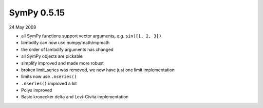 ============
SymPy 0.5.15
============

24 May 2008

* all SymPy functions support vector arguments, e.g. ``sin([1, 2, 3])``
* lambdify can now use numpy/math/mpmath
* the order of lambdify arguments has changed
* all SymPy objects are pickable
* simplify improved and made more robust
* broken limit_series was removed, we now have just one limit implementation
* limits now use ``.nseries()``
* ``.nseries()`` improved a lot
* Polys improved
* Basic kronecker delta and Levi-Civita implementation
